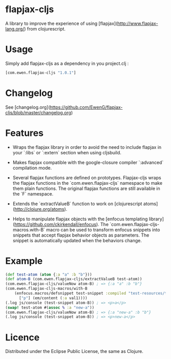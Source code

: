 * flapjax-cljs

A library to improve the experience of using [flapjax](http://www.flapjax-lang.org/) from clojurescript.

* Usage

Simply add flapjax-cljs as a dependency in you project.clj :

#+begin_src clojure
[com.ewen.flapjax-cljs "1.0.1"]
#+end_src

* Changelog

See [changelog.org](https://github.com/EwenG/flapjax-cljs/blob/master/changelog.org)

* Features

 - Wraps the flapjax library in order to avoid the need to include flapjax in your `:libs` or `:extern` section when using cljsbuild.

 - Makes flapjax compatible with the google-closure compiler `:advanced` compilation mode.

 - Several flapjax functions are defined on prototypes. Flapjax-cljs wraps the flapjax functions in the `com.ewen.flapjax-cljs` namespace to make them plain functions. The original flapjax functions are still available in the `F` namespace.

 - Extends the `extractValueB` function to work on [clojurescript atoms](http://clojure.org/atoms).

 - Helps to manipulate flapjax objects with the [enfocus templating library](https://github.com/ckirkendall/enfocus). The `com.ewen.flapjax-cljs-macros.with-B` macro can be used to transform enfocus snippets into snippets that accept flapjax behavior objects as parameters. The snippet is automatically updated when the behaviors change.

* Example

#+begin_src clojure
(def test-atom (atom {:a "a" :b "b"}))
(def atom-B (com.ewen.flapjax-cljs/extractValueB test-atom))
(com.ewen.flapjax-cljs/valueNow atom-B) ; => {:a "a" :b "b"}
(com.ewen.flapjax-cljs-macros/with-B
    (enfocus.macros/defsnippet test-snippet :compiled "test-resources/test.html" ["p"] [val1]
      ["p"] (em/content (:a val1))))
(.log js/console (test-snippet atom-B)) ; => <p>a</p>
(swap! test-atom #(assoc % :a "new-a"))
(com.ewen.flapjax-cljs/valueNow atom-B) ; => {:a "new-a" :b "b"}
(.log js/console (test-snippet atom-B)) ; => <p>new-a</p>
#+end_src

* Licence

Distributed under the Eclipse Public License, the same as Clojure.
